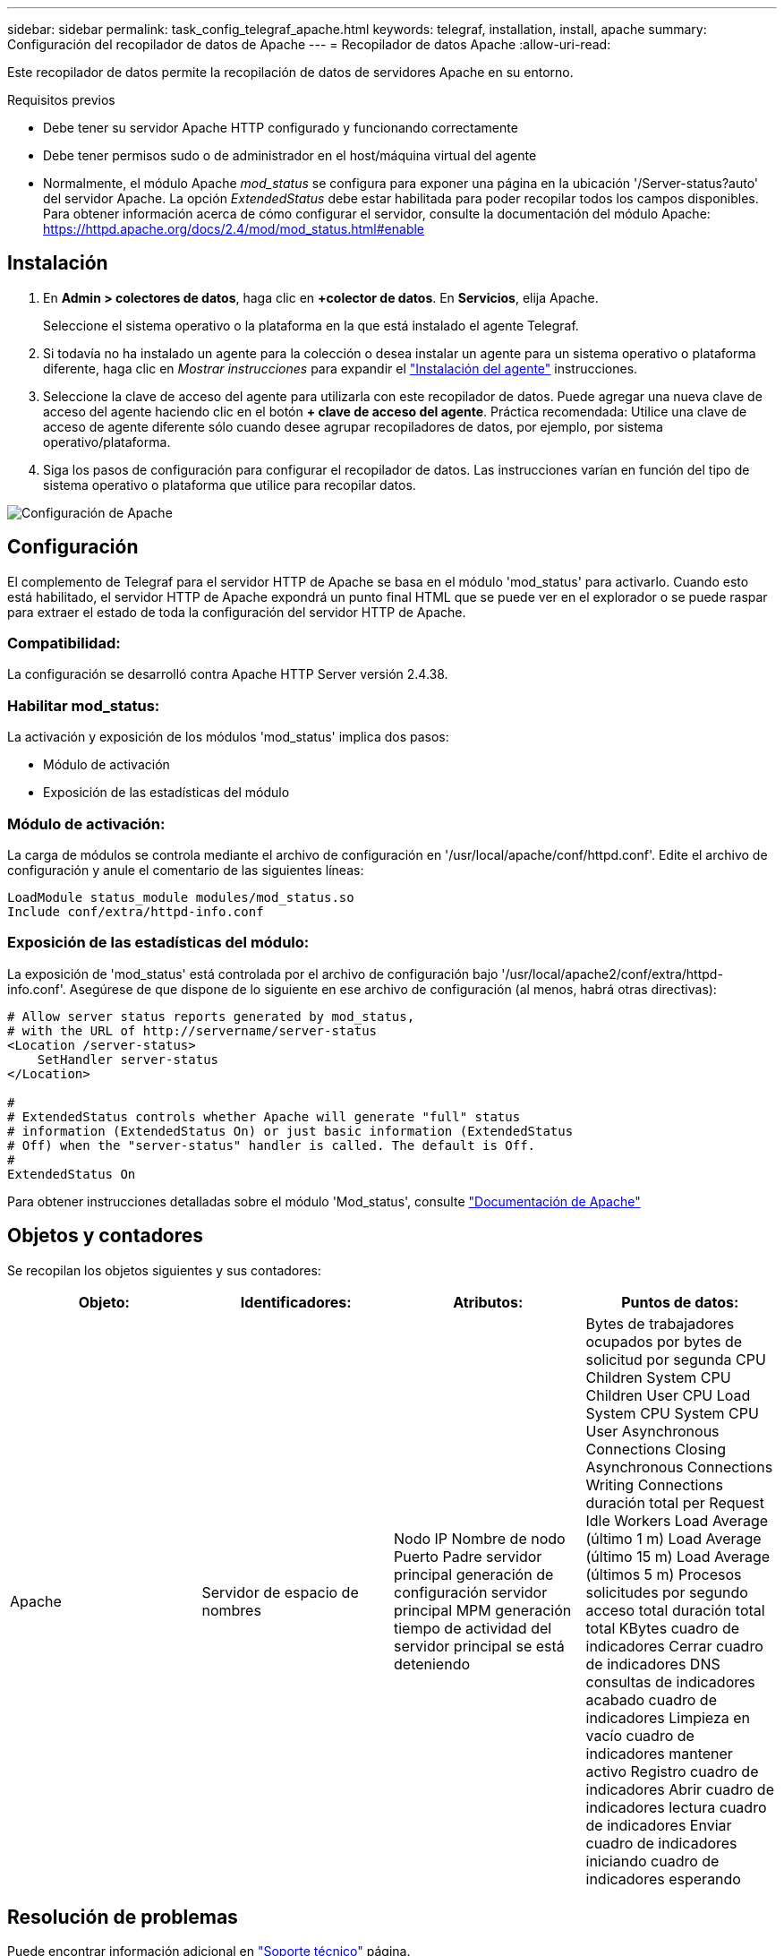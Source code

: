 ---
sidebar: sidebar 
permalink: task_config_telegraf_apache.html 
keywords: telegraf, installation, install, apache 
summary: Configuración del recopilador de datos de Apache 
---
= Recopilador de datos Apache
:allow-uri-read: 


[role="lead"]
Este recopilador de datos permite la recopilación de datos de servidores Apache en su entorno.

.Requisitos previos
* Debe tener su servidor Apache HTTP configurado y funcionando correctamente
* Debe tener permisos sudo o de administrador en el host/máquina virtual del agente
* Normalmente, el módulo Apache _mod_status_ se configura para exponer una página en la ubicación '/Server-status?auto' del servidor Apache. La opción _ExtendedStatus_ debe estar habilitada para poder recopilar todos los campos disponibles. Para obtener información acerca de cómo configurar el servidor, consulte la documentación del módulo Apache: https://httpd.apache.org/docs/2.4/mod/mod_status.html#enable[]




== Instalación

. En *Admin > colectores de datos*, haga clic en *+colector de datos*. En *Servicios*, elija Apache.
+
Seleccione el sistema operativo o la plataforma en la que está instalado el agente Telegraf.

. Si todavía no ha instalado un agente para la colección o desea instalar un agente para un sistema operativo o plataforma diferente, haga clic en _Mostrar instrucciones_ para expandir el link:task_config_telegraf_agent.html["Instalación del agente"] instrucciones.
. Seleccione la clave de acceso del agente para utilizarla con este recopilador de datos. Puede agregar una nueva clave de acceso del agente haciendo clic en el botón *+ clave de acceso del agente*. Práctica recomendada: Utilice una clave de acceso de agente diferente sólo cuando desee agrupar recopiladores de datos, por ejemplo, por sistema operativo/plataforma.
. Siga los pasos de configuración para configurar el recopilador de datos. Las instrucciones varían en función del tipo de sistema operativo o plataforma que utilice para recopilar datos.


image:ApacheDCConfigLinux.png["Configuración de Apache"]



== Configuración

El complemento de Telegraf para el servidor HTTP de Apache se basa en el módulo 'mod_status' para activarlo. Cuando esto está habilitado, el servidor HTTP de Apache expondrá un punto final HTML que se puede ver en el explorador o se puede raspar para extraer el estado de toda la configuración del servidor HTTP de Apache.



=== Compatibilidad:

La configuración se desarrolló contra Apache HTTP Server versión 2.4.38.



=== Habilitar mod_status:

La activación y exposición de los módulos 'mod_status' implica dos pasos:

* Módulo de activación
* Exposición de las estadísticas del módulo




=== Módulo de activación:

La carga de módulos se controla mediante el archivo de configuración en '/usr/local/apache/conf/httpd.conf'. Edite el archivo de configuración y anule el comentario de las siguientes líneas:

 LoadModule status_module modules/mod_status.so
 Include conf/extra/httpd-info.conf


=== Exposición de las estadísticas del módulo:

La exposición de 'mod_status' está controlada por el archivo de configuración bajo '/usr/local/apache2/conf/extra/httpd-info.conf'. Asegúrese de que dispone de lo siguiente en ese archivo de configuración (al menos, habrá otras directivas):

[listing]
----
# Allow server status reports generated by mod_status,
# with the URL of http://servername/server-status
<Location /server-status>
    SetHandler server-status
</Location>

#
# ExtendedStatus controls whether Apache will generate "full" status
# information (ExtendedStatus On) or just basic information (ExtendedStatus
# Off) when the "server-status" handler is called. The default is Off.
#
ExtendedStatus On
----
Para obtener instrucciones detalladas sobre el módulo 'Mod_status', consulte link:https://httpd.apache.org/docs/2.4/mod/mod_status.html#enable["Documentación de Apache"]



== Objetos y contadores

Se recopilan los objetos siguientes y sus contadores:

[cols="<.<,<.<,<.<,<.<"]
|===
| Objeto: | Identificadores: | Atributos: | Puntos de datos: 


| Apache | Servidor de espacio de nombres | Nodo IP Nombre de nodo Puerto Padre servidor principal generación de configuración servidor principal MPM generación tiempo de actividad del servidor principal se está deteniendo | Bytes de trabajadores ocupados por bytes de solicitud por segunda CPU Children System CPU Children User CPU Load System CPU System CPU User Asynchronous Connections Closing Asynchronous Connections Writing Connections duración total per Request Idle Workers Load Average (último 1 m) Load Average (último 15 m) Load Average (últimos 5 m) Procesos solicitudes por segundo acceso total duración total total KBytes cuadro de indicadores Cerrar cuadro de indicadores DNS consultas de indicadores acabado cuadro de indicadores Limpieza en vacío cuadro de indicadores mantener activo Registro cuadro de indicadores Abrir cuadro de indicadores lectura cuadro de indicadores Enviar cuadro de indicadores iniciando cuadro de indicadores esperando 
|===


== Resolución de problemas

Puede encontrar información adicional en link:concept_requesting_support.html["Soporte técnico"] página.
